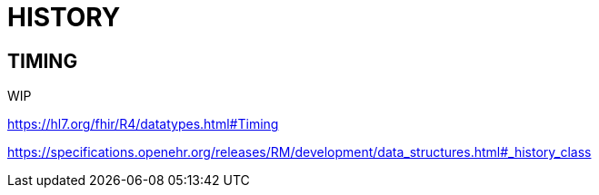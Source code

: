 = HISTORY

== TIMING
WIP

https://hl7.org/fhir/R4/datatypes.html#Timing

https://specifications.openehr.org/releases/RM/development/data_structures.html#_history_class